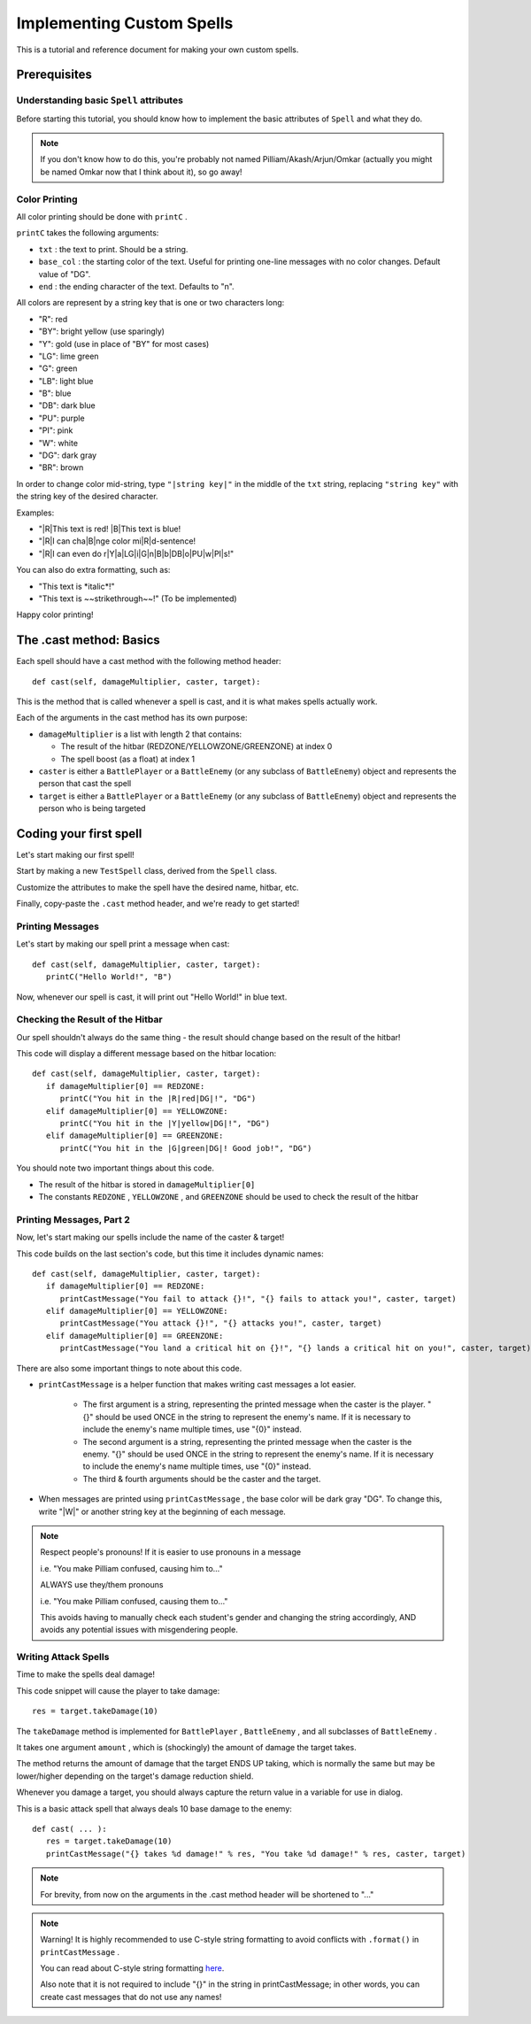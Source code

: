 Implementing Custom Spells
==========================

This is a tutorial and reference document for making your own custom spells.

Prerequisites
-------------

Understanding basic ``Spell`` attributes
~~~~~~~~~~~~~~~~~~~~~~~~~~~~~~~~~~~~~~~~

Before starting this tutorial, you should know how to implement the basic attributes of ``Spell`` and what they do.

.. note::

   If you don't know how to do this, you're probably not named Pilliam/Akash/Arjun/Omkar (actually you might be named Omkar now that I think about it), so go away!
 
Color Printing
~~~~~~~~~~~~~~

All color printing should be done with ``printC`` .

``printC`` takes the following arguments:

- ``txt`` : the text to print. Should be a string.
- ``base_col`` : the starting color of the text. Useful for printing one-line messages with no color changes. Default value of "DG".
- ``end`` : the ending character of the text. Defaults to "\n".
   
All colors are represent by a string key that is one or two characters long:

- "R":  red
- "BY": bright yellow (use sparingly)
- "Y":  gold (use in place of "BY" for most cases)
- "LG": lime green
- "G":  green
- "LB": light blue
- "B":  blue
- "DB": dark blue
- "PU": purple
- "PI": pink
- "W":  white
- "DG": dark gray
- "BR": brown

In order to change color mid-string, type ``"|string key|"`` in the middle of the ``txt`` string, replacing ``"string key"`` with the string key of the desired character.

Examples:

- "|R|This text is red! |B|This text is blue!
- "|R|I can cha|B|nge color mi|R|d-sentence!
- "|R|I can even do r|Y|a|LG|i|G|n|B|b|DB|o|PU|w|PI|s!"

You can also do extra formatting, such as:

- "This text is \*italic\*!"
- "This text is ~~strikethrough~~!" (To be implemented)

Happy color printing!

The .cast method: Basics
------------------------

Each spell should have a cast method with the following method header::

   def cast(self, damageMultiplier, caster, target):
 
This is the method that is called whenever a spell is cast, and it is what makes spells actually work.

Each of the arguments in the cast method has its own purpose:

- ``damageMultiplier`` is a list with length 2 that contains:

  - The result of the hitbar (REDZONE/YELLOWZONE/GREENZONE) at index 0
  - The spell boost (as a float) at index 1
 
- ``caster`` is either a ``BattlePlayer`` or a ``BattleEnemy`` (or any subclass of ``BattleEnemy``) object and represents the person that cast the spell
- ``target`` is either a ``BattlePlayer`` or a ``BattleEnemy`` (or any subclass of ``BattleEnemy``) object and represents the person who is being targeted

Coding your first spell
-----------------------

Let's start making our first spell!

Start by making a new ``TestSpell`` class, derived from the ``Spell`` class.

Customize the attributes to make the spell have the desired name, hitbar, etc.

Finally, copy-paste the ``.cast`` method header, and we're ready to get started!

Printing Messages
~~~~~~~~~~~~~~~~~

Let's start by making our spell print a message when cast::

   def cast(self, damageMultiplier, caster, target):
      printC("Hello World!", "B")
      
Now, whenever our spell is cast, it will print out "Hello World!" in blue text.

Checking the Result of the Hitbar
~~~~~~~~~~~~~~~~~~~~~~~~~~~~~~~~~

Our spell shouldn't always do the same thing - the result should change based on the result of the hitbar!

This code will display a different message based on the hitbar location::

   def cast(self, damageMultiplier, caster, target):
      if damageMultiplier[0] == REDZONE:
         printC("You hit in the |R|red|DG|!", "DG")
      elif damageMultiplier[0] == YELLOWZONE:
         printC("You hit in the |Y|yellow|DG|!", "DG")
      elif damageMultiplier[0] == GREENZONE:
         printC("You hit in the |G|green|DG|! Good job!", "DG")

You should note two important things about this code.

- The result of the hitbar is stored in ``damageMultiplier[0]``
- The constants ``REDZONE`` , ``YELLOWZONE`` , and ``GREENZONE`` should be used to check the result of the hitbar

Printing Messages, Part 2
~~~~~~~~~~~~~~~~~~~~~~~~~

Now, let's start making our spells include the name of the caster & target!

This code builds on the last section's code, but this time it includes dynamic names::

   def cast(self, damageMultiplier, caster, target):
      if damageMultiplier[0] == REDZONE:
         printCastMessage("You fail to attack {}!", "{} fails to attack you!", caster, target)
      elif damageMultiplier[0] == YELLOWZONE:
         printCastMessage("You attack {}!", "{} attacks you!", caster, target)
      elif damageMultiplier[0] == GREENZONE:
         printCastMessage("You land a critical hit on {}!", "{} lands a critical hit on you!", caster, target)

There are also some important things to note about this code.

- ``printCastMessage`` is a helper function that makes writing cast messages a lot easier.

   - The first argument is a string, representing the printed message when the caster is the player. "{}" should be used ONCE in the string to represent the enemy's name. If it is necessary to include the enemy's name multiple times, use "{0}" instead.
   - The second argument is a string, representing the printed message when the caster is the enemy. "{}" should be used ONCE in the string to represent the enemy's name. If it is necessary to include the enemy's name multiple times, use "{0}" instead.
   - The third & fourth arguments should be the caster and the target.

- When messages are printed using ``printCastMessage`` , the base color will be dark gray "DG". To change this, write "|W|" or another string key at the beginning of each message.

.. note::
   
   Respect people's pronouns! If it is easier to use pronouns in a message
   
   i.e. "You make Pilliam confused, causing him to..."
   
   ALWAYS use they/them pronouns
   
   i.e. "You make Pilliam confused, causing them to..."
   
   This avoids having to manually check each student's gender and changing the string accordingly, AND avoids any potential issues with misgendering people.

Writing Attack Spells
~~~~~~~~~~~~~~~~~~~~~

Time to make the spells deal damage!

This code snippet will cause the player to take damage::

   res = target.takeDamage(10)

The ``takeDamage`` method is implemented for ``BattlePlayer`` , ``BattleEnemy`` , and all subclasses of ``BattleEnemy`` .

It takes one argument ``amount`` , which is (shockingly) the amount of damage the target takes.

The method returns the amount of damage that the target ENDS UP taking, which is normally the same but may be lower/higher depending on the target's damage reduction shield.

Whenever you damage a target, you should always capture the return value in a variable for use in dialog.

This is a basic attack spell that always deals 10 base damage to the enemy::

   def cast( ... ):
      res = target.takeDamage(10)
      printCastMessage("{} takes %d damage!" % res, "You take %d damage!" % res, caster, target)
      
.. note::
   
   For brevity, from now on the arguments in the .cast method header will be shortened to "..."
   
.. note::
   
   Warning! It is highly recommended to use C-style string formatting to avoid conflicts with ``.format()`` in ``printCastMessage`` .
   
   You can read about C-style string formatting `here`_.
   
   Also note that it is not required to include "{}" in the string in printCastMessage; in other words, you can create cast messages that do not use any names!
   
.. _here: https://www.learnpython.org/en/String_Formatting
